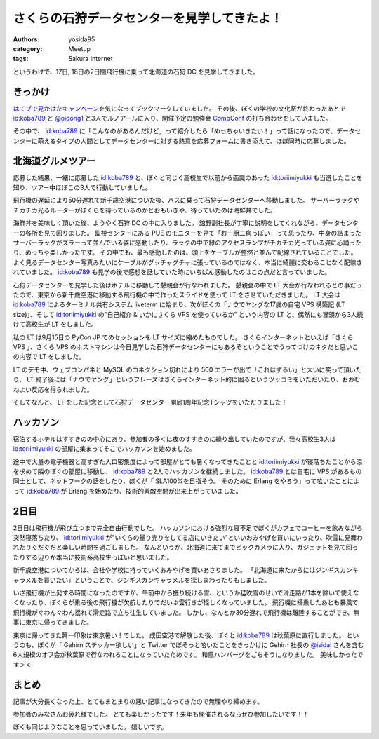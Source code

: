 さくらの石狩データセンターを見学してきたよ！
============================================

:authors: yosida95
:category: Meetup
:tags: Sakura Internet

|entrance|

というわけで、17日, 18日の2日間飛行機に乗って北海道の石狩 DC を見学してきました。

きっかけ
--------

`はてブで見かけたキャンペーン <http://b.hatena.ne.jp/articles/201210/10682>`__\ を気になってブックマークしていました。
その後、ぼくの学校の文化祭が終わったあとで `id:koba789`_ と `@oidong1 <http://twitter.com/oidong1>`__ と3人でルノアールに入り、開催予定の勉強会 `CombConf <http://combconf.com/>`__ の打ち合わせをしていました。

その中で、 `id:koba789`_ に「こんなのがあるんだけど」って紹介したら「めっちゃいきたい！」って話になったので、データセンターに萌えるタイプの人間としてデータセンターに対する熱意を応募フォームに書き添えて、ほぼ同時に応募しました。


北海道グルメツアー
------------------

応募した結果、一緒に応募した `id:koba789`_ と、ぼくと同じく高校生で以前から面識のあった `id:toriimiyukki`_ も当選したことを知り、ツアー中ほぼこの3人で行動していました。

飛行機の遅延により50分遅れて新千歳空港についた後、バスに乗って石狩データセンターへ移動しました。
サーバーラックやチカチカ光るルーターがぼくらを待っているのかとおもいきや、待っていたのは海鮮丼でした。

|sashimi-rice|

海鮮丼を美味しく頂いた後、ようやく石狩 DC の中に入りました。
舘野副社長が丁寧に説明をしてくれながら、データセンターの各所を見て回りました。
監視センターにある PUE のモニターを見て「おー厨二病っぽい」って思ったり、中身の詰まったサーバーラックがズラーって並んでいる姿に感動したり、ラックの中で緑のアクセスランプがチカチカ光っている姿に心踊ったり、めっちゃ楽しかったです。
その中でも、最も感動したのは、頭上をケーブルが整然と並んで配線されていることでした。
よく見るデータセンター写真みたいにケーブルがグッチャグチャに張っているのではなく、本当に綺麗に交わることなく配線されていました。
`id:koba789`_ も見学の後で感想を話していた時にいちばん感動したのはこの点だと言っていました。

|rack|

石狩データセンターを見学した後はホテルに移動して懇親会が行なわれました。
懇親会の中で LT 大会が行なわれるとの事だったので、東京から新千歳空港に移動する飛行機の中で作ったスライドを使って LT をさせていただきました。
LT 大会は `id:koba789`_ によるターミナル共有システム liveterm に始まり、次がぼくの「ナウでヤングな17歳の自宅 VPS 構築記 (LT size)」、そして `id:toriimiyukki`_ の"自己紹介 & いかにさくら VPS を使っているか" という内容の LT と、偶然にも冒頭から3人続けて高校生が LT をしました。

私の LT は9月15日の PyCon JP でのセッションを LT サイズに縮めたものでした。
さくらインターネットといえば「さくら VPS  」、さくら VPS のホストマシンは今日見学した石狩データセンターにもあるぞということでうってつけのネタだと思いこの内容で LT をしました。

LT のデモ中、ウェブコンパネと MySQL のコネクション切れにより 500 エラーが出て「これはずるい」と大いに笑って頂いたり、 LT 終了後には「ナウでヤング」というフレーズはさくらインターネット的に困るというツッコミをいただいたり、おおむねよい反応を得られました。

そしてなんと、 LT をした記念として石狩データセンター開局1周年記念Tシャツをいただきました！

|sakura-t-shirt|

ハッカソン
----------

宿泊するホテルはすすきのの中心にあり、参加者の多くは夜のすすきのに繰り出していたのですが、我々高校生3人は `id:toriimiyukki`_ の部屋に集まってそこでハッカソンを始めました。

途中で大量の電子機器と高すぎた人口密集度によって部屋がとても暑くなってきたことと `id:toriimiyukki`_ が寝落ちたことから涼を求めて隣のぼくの部屋に移動し、 `id:koba789`_ と2人でハッカソンを継続しました。
`id:koba789`_ とは自宅に VPS があるもの同士として、ネットワークの話をしたり、ぼくが「 SLA100%を目指そう。 そのために Erlang をやろう」って呟いたことによって `id:koba789`_ が Erlang を始めたり、技術的素敵空間が出来上がっていました。

.. raw:: html

    <blockquote class="twitter-tweet" lang="en"><p lang="ja" dir="ltr">こばと話してると、絶対に学校とかその辺の奴とは話せないレベルの話をできで心が躍ってすんげー楽しい。今回のDC 見学ツアーに参加してる高校生が全員知り合いな辺り、やっぱりこの界隈である程度力ある人ぜんぜん少ないよ <a href="https://twitter.com/hashtag/%E7%9F%B3%E7%8B%A9DC%E3%83%84%E3%82%A2%E3%83%BC?src=hash">#石狩DCツアー</a></p>&mdash; Kohei YOSHIDA (@yosida95) <a href="https://twitter.com/yosida95/status/269849873698922496">November 17, 2012</a></blockquote>

2日目
-----

2日目は飛行機が飛び立つまで完全自由行動でした。
ハッカソンにおける強烈な寝不足でぼくがカフェでコーヒーを飲みながら突然寝落ちたり、 `id:toriimiyukki`_ が"いくらの量り売りをしてる店にいきたい"といいおみやげを買いにいったり、吹雪に見舞われたりぐだぐだと楽しい時間を過ごしました。
なんというか、北海道に来てまでビックカメラに入り、ガジェットを見て回ったりする辺りが本当に技術系高校生っぽいと思いました。

新千歳空港についてからは、会社や学校に持っていくおみやげを買いあさりました。
「北海道に来たからにはジンギスカンキャラメルを買いたい」ということで、ジンギスカンキャラメルを探しまわったりもしました。

いざ飛行機が出発する時間になったのですが、午前中から振り続ける雪、というか猛吹雪のせいで滑走路が1本を除いて使えなくなったり、ぼくらが乗る後の飛行機が欠航したりでだいぶ雲行きが怪しくなっていました。
飛行機に搭乗したあとも暴風で飛行機がぐわんぐわん揺れて滑走路で立ち往生していました。
しかし、なんとか30分遅れで飛行機は離陸することができ、無事に東京に帰ってきました。

東京に帰ってきた第一印象は東京暑い！でした。
成田空港で解散した後、ぼくと `id:koba789`_ は秋葉原に直行しました。
というのも、ぼくが「 Gehirn ステッカー欲しい」と Twitter でぼそっと呟いたことをきっかけに Gehirn 社長の `@isidai <http://twitter.com/isidai>`__ さんを含む6人規模のオフ会が秋葉原で行なわれることになっていたためです。
和風ハンバーグをごちそうになりました。
美味しかったです＞＜

まとめ
------

記事が大分長くなった上、とてもまとまりの悪い記事になってきたので無理やり締めます。

参加者のみなさんお疲れ様でした。
とても楽しかったです！来年も開催されるならぜひ参加したいです！！

.. raw:: html

    <blockquote class="twitter-tweet" lang="en"><p lang="ja" dir="ltr"><a href="https://twitter.com/hashtag/%E7%9F%B3%E7%8B%A9DC%E3%83%84%E3%82%A2%E3%83%BC?src=hash">#石狩DCツアー</a> でよしだとよくわからん友情が芽生えた気がしている</p>&mdash; 霧矢あおい (@KOBA789) <a href="https://twitter.com/KOBA789/status/270884243926810624">November 20, 2012</a></blockquote>

ぼくも同じようなことを思っていました。
嬉しいです。

.. |entrance| image:: https://blogmedia.yosida95.com/2012/11/22/033659/entrance.jpg
   :width: 100%
.. |sashimi-rice| image:: https://blogmedia.yosida95.com/2012/11/22/033659/sashimi-rice.jpg
   :width: 100%
.. |rack| image:: https://blogmedia.yosida95.com/2012/11/22/033659/rack.jpg
   :width: 100%
.. |sakura-t-shirt| image:: https://blogmedia.yosida95.com/2012/11/22/033659/sakura-t-shirt.jpg
   :width: 100%

.. _`id:koba789`: http://blog.hatena.ne.jp/koba789/
.. _`id:toriimiyukki`: http://blog.hatena.ne.jp/toriimiyukki/
